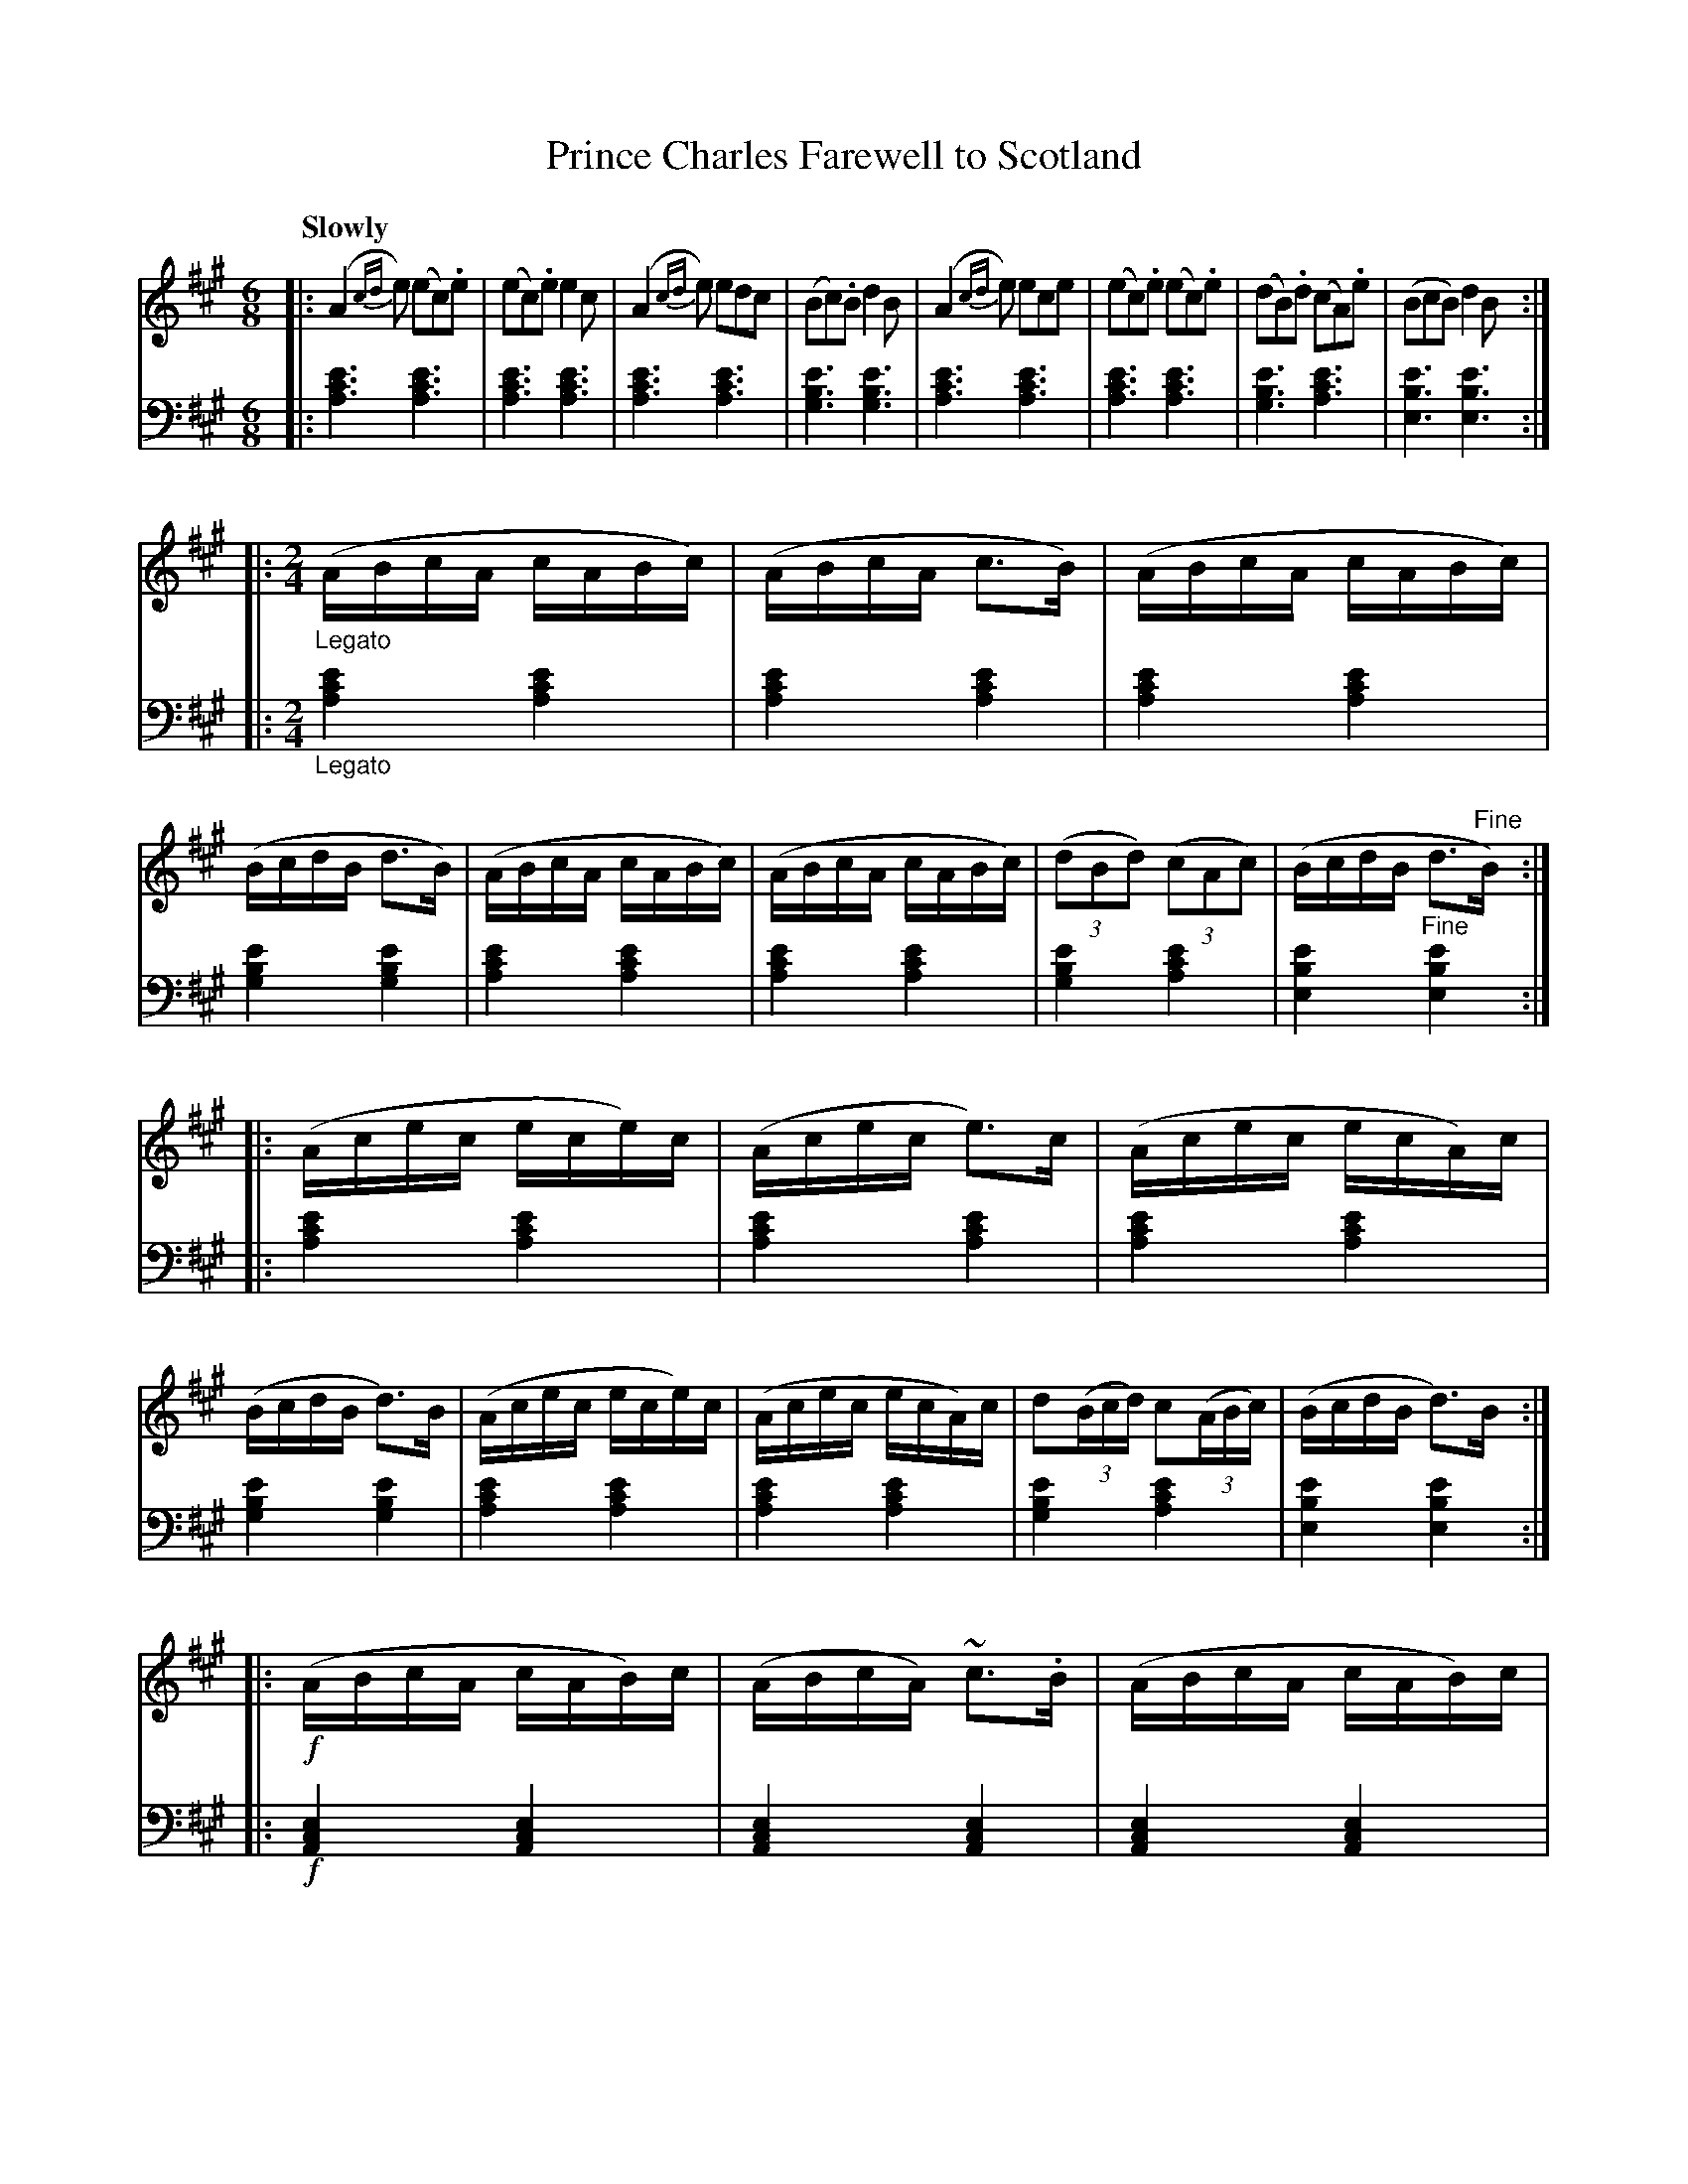 X: 3021
T: Prince Charles Farewell to Scotland
%R: jig + march
B: Niel Gow & Sons "Complete Repository" v.3 p.2 #1
Z: 2021 John Chambers <jc:trillian.mit.edu>
N: There's a single !segno! symbol at the end but none elsewhere, so it's ignored here.
M: 6/8
L: 1/8
Q: "Slowly"
K: A
% - - - - - - - - - -
V: 1 staves=2
|:\
(A2{cd}e) (ec).e | (ec).e e2c | (A2{cd}e) edc | (Bc).B d2B |\
(A2{cd}e) ece | (ec).e (ec).e | (dB).d (cA).e | (BcB) d2B ::
[M:2/4][L:1/16] "_Legato"\
(ABcA cABc) | (ABcA c3B) | (ABcA cABc) | (BcdB d3B) |\
(ABcA cABc) | (ABcA cABc) | (3(d2B2d2) (3(c2A2c2) | (BcdB d3"^Fine"B) ::
(Acec ece)c | (Acec e3)c | (Acec ecA)c | (BcdB d3)B |\
(Acec ece)c | (Acec ecA)c | d2(3(Bcd) c2(3(ABc) | (BcdB d3)B ::
!f!(ABcA cAB)c | (ABcA) ~c3.B | (ABcA cAB)c | (BcdB d3)B |\
(ABcA cAB)c | (ABcA cAB)c | d2(3(Bcd) c2(3(ABc) | (BcdB d3"_D.C."B) :|
% - - - - - - - - - -
V: 2 clef=bass middle=d
|:\
[e'3c'3a3] [e'3c'3a3] | [e'3c'3a3] [e'3c'3a3] | [e'3c'3a3] [e'3c'3a3] | [e'3b3g3] [e'3b3g3] |\
[e'3c'3a3] [e'3c'3a3] | [e'3c'3a3] [e'3c'3a3] | [e'3b3g3] [e'3c'3a3] | [e'3b3e3] [e'3b3e3] ::
[M:2/4][L:1/16] "_Legato"\
[e'4c'4a4] [e'4c'4a4] | [e'4c'4a4] [e'4c'4a4] | [e'4c'4a4] [e'4c'4a4] | [e'4b4g4] [e'4b4g4] |\
[e'4c'4a4] [e'4c'4a4] | [e'4c'4a4] [e'4c'4a4] | [e'4b4g4] [e'4c'4a4] | [e'4b4e4] "^Fine"[e'4b4e4] ::
[e'4c'4a4] [e'4c'4a4] | [e'4c'4a4] [e'4c'4a4] | [e'4c'4a4] [e'4c'4a4] | [e'4b4g4] [e'4b4g4] |\
[e'4c'4a4] [e'4c'4a4] | [e'4c'4a4] [e'4c'4a4] | [e'4b4g4] [e'4c'4a4] | [e'4b4e4] [e'4b4e4] ::
!f!\
[e4c4A4] [e4c4A4] | [e4c4A4] [e4c4A4] | [e4c4A4] [e4c4A4] | [e4B4G4] [e4B4G4] |\
[e4c4A4] [e4c4A4] | [e4c4A4] [e4c4A4] | [e4B4G4] [e4c4A4] | [e4B4E4] "_D.C."[e4B4E4] :|
